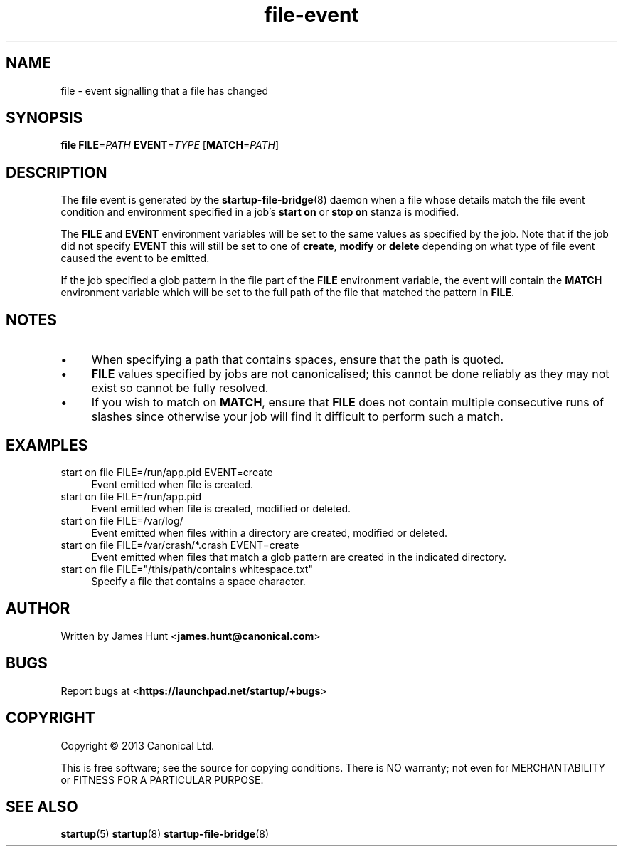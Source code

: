 .TH file\-event 7 2013-03-11 startup
.\"
.SH NAME
file \- event signalling that a file has changed
.\"
.SH SYNOPSIS
.B file
.BI FILE\fR= PATH
.BI EVENT\fR= TYPE
.IB \fR[ MATCH\fR= PATH \fR]
.\"
.SH DESCRIPTION

The
.B file
event is generated by the
.BR startup\-file\-bridge (8)
daemon when a file whose details match the
file event condition and environment specified in a job's
.B start on
or
.B stop on
stanza is modified.

The
.BR FILE " and " EVENT
environment variables will be set to the same values as specified by the
job. Note that if the job did not specify
.B EVENT
this will still be set to one of
.BR create ", "
.BR modify " or "
.B delete
depending on what type of file event caused the event to be emitted.

If the job specified a glob pattern in the file part of the
.B FILE
environment variable, the event will contain the
.B MATCH
environment variable which will be set to the full path of the file that
matched the pattern in
.BR FILE "."
.\"
.SH NOTES

.IP \(bu 4
When specifying a path that contains spaces, ensure that the path is
quoted.
.\"
.IP \(bu
.B FILE
values specified by jobs are not canonicalised; this cannot be done reliably
as they may not exist so cannot be fully resolved.
.\"
.IP \(bu
If you wish to match on
.BR MATCH ", "
ensure that
.B FILE
does not contain multiple consecutive runs of slashes since otherwise
your job will find it difficult to perform such a match.
.\"
.SH EXAMPLES
.\"
.IP "start on file FILE=/run/app.pid EVENT=create" 0.4i
Event emitted when file is created.
.IP "start on file FILE=/run/app.pid"
Event emitted when file is created, modified or deleted.
.IP "start on file FILE=/var/log/"
Event emitted when files within a directory are created, modified or
deleted.
.IP "start on file FILE=/var/crash/*.crash EVENT=create"
Event emitted when files that match a glob pattern are created in the
indicated directory.
.IP "start on file FILE=""/this/path/contains whitespace.txt"""
Specify a file that contains a space character.
.\"
.SH AUTHOR
Written by James Hunt
.RB < james.hunt@canonical.com >
.\"
.SH BUGS
Report bugs at 
.RB < https://launchpad.net/startup/+bugs >
.\"
.SH COPYRIGHT
Copyright \(co 2013 Canonical Ltd.
.PP
This is free software; see the source for copying conditions.  There is NO
warranty; not even for MERCHANTABILITY or FITNESS FOR A PARTICULAR PURPOSE.
.\"
.SH SEE ALSO
.BR startup (5)
.BR startup (8)
.BR startup\-file\-bridge (8)
